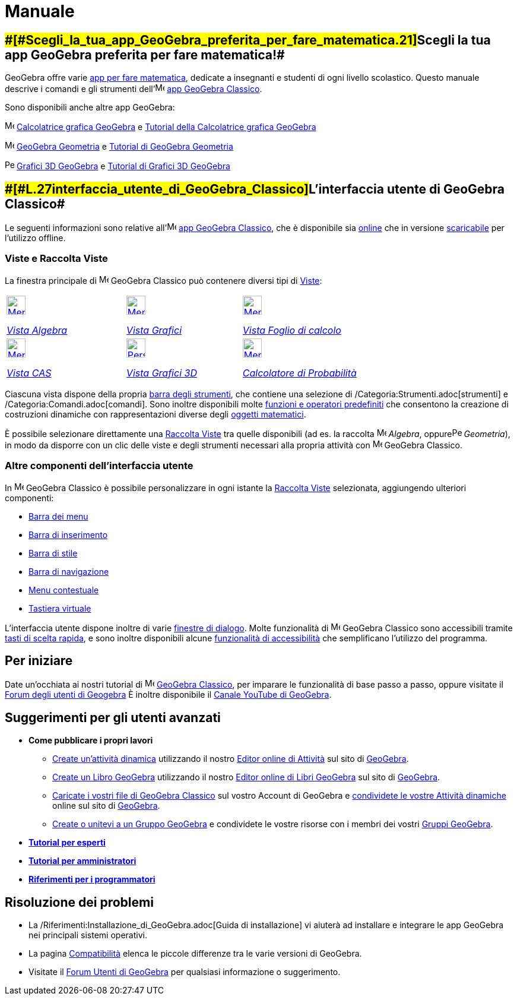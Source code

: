 = Manuale
:page-en: Manual
ifdef::env-github[:imagesdir: /it/modules/ROOT/assets/images]

:toc:

== [#Scegli_la_tua_app_GeoGebra_preferita_per_fare_matematica!]####[#Scegli_la_tua_app_GeoGebra_preferita_per_fare_matematica.21]##Scegli la tua app GeoGebra preferita per fare matematica!##

GeoGebra offre varie https://www.geogebra.org/[app per fare matematica], dedicate a insegnanti e studenti di ogni
livello scolastico. Questo manuale descrive i comandi e gli strumenti
dell'image:16px-Menu-perspectives.svg.png[Menu-perspectives.svg,width=16,height=16] https://www.geogebra.org/classic[app
GeoGebra Classico].

Sono disponibili anche altre app GeoGebra:

image:16px-Menu_view_algebra.svg.png[Menu view algebra.svg,width=16,height=16]
https://www.geogebra.org/graphing[Calcolatrice grafica GeoGebra] e https://www.geogebra.org/m/tXEVFKSH[Tutorial della
Calcolatrice grafica GeoGebra]

image:16px-Menu_view_graphics.svg.png[Menu view graphics.svg,width=16,height=16]
https://www.geogebra.org/geometry[GeoGebra Geometria] e https://www.geogebra.org/m/pNd6qEgg[Tutorial di GeoGebra
Geometria]

image:16px-Perspectives_algebra_3Dgraphics.svg.png[Perspectives algebra 3Dgraphics.svg,width=16,height=16]
https://www.geogebra.org/3d[Grafici 3D GeoGebra] e https://www.geogebra.org/m/AMJWuxeN[Tutorial di Grafici 3D GeoGebra]

== [#L'interfaccia_utente_di_GeoGebra_Classico]####[#L.27interfaccia_utente_di_GeoGebra_Classico]##L'interfaccia utente di GeoGebra Classico##

Le seguenti informazioni sono relative
all'image:16px-Menu-perspectives.svg.png[Menu-perspectives.svg,width=16,height=16] https://www.geogebra.org/classic[app
GeoGebra Classico], che è disponibile sia http://www.geogebra.org/classic[online] che in versione
https://www.geogebra.org/download[scaricabile] per l'utilizzo offline.

=== Viste e Raccolta Viste

La finestra principale di image:16px-Menu-perspectives.svg.png[Menu-perspectives.svg,width=16,height=16] GeoGebra
Classico può contenere diversi tipi di xref:/Viste.adoc[Viste]:

[width="100%",cols="34%,33%,33%",]
|===
a|
xref:/Vista_Algebra.adoc[image:32px-Menu_view_algebra.svg.png[Menu view algebra.svg,width=32,height=32]]

xref:/Vista_Algebra.adoc[_Vista Algebra_]

a|
xref:/Vista_Grafici.adoc[image:32px-Menu_view_graphics.svg.png[Menu view graphics.svg,width=32,height=32]]

xref:/Vista_Grafici.adoc[_Vista Grafici_]

a|
xref:/Vista_Foglio_di_calcolo.adoc[image:32px-Menu_view_spreadsheet.svg.png[Menu view
spreadsheet.svg,width=32,height=32]]

xref:/Vista_Foglio_di_calcolo.adoc[_Vista Foglio di calcolo_]

a|
xref:/Vista_CAS.adoc[image:32px-Menu_view_cas.svg.png[Menu view cas.svg,width=32,height=32]]

xref:/Vista_CAS.adoc[_Vista CAS_]

a|
xref:/Vista_Grafici_3D.adoc[image:32px-Perspectives_algebra_3Dgraphics.svg.png[Perspectives algebra
3Dgraphics.svg,width=32,height=32]]

xref:/Vista_Grafici_3D.adoc[_Vista Grafici 3D_]

a|
xref:/Calcolatore_di_Probabilità.adoc[image:32px-Menu_view_probability.svg.png[Menu view
probability.svg,width=32,height=32]]

xref:/Calcolatore_di_Probabilità.adoc[_Calcolatore di Probabilità_]

|===

Ciascuna vista dispone della propria xref:/Barra_degli_strumenti.adoc[barra degli strumenti], che contiene una selezione
di /Categoria:Strumenti.adoc[strumenti] e /Categoria:Comandi.adoc[comandi]. Sono inoltre disponibili molte
xref:/Funzioni_e_operatori_predefiniti.adoc[funzioni e operatori predefiniti] che consentono la creazione di costruzioni
dinamiche con rappresentazioni diverse degli xref:/Oggetti.adoc[oggetti matematici].

È possibile selezionare direttamente una xref:/Raccolta_Viste.adoc[Raccolta Viste] tra quelle disponibili (ad es. la
raccolta image:16px-Menu_view_algebra.svg.png[Menu view algebra.svg,width=16,height=16] _Algebra_,
oppureimage:16px-Perspectives_geometry.svg.png[Perspectives geometry.svg,width=16,height=16] _Geometria_), in modo da
disporre con un clic delle viste e degli strumenti necessari alla propria attività con
image:16px-Menu-perspectives.svg.png[Menu-perspectives.svg,width=16,height=16] GeoGebra Classico.

=== Altre componenti dell'interfaccia utente

In image:16px-Menu-perspectives.svg.png[Menu-perspectives.svg,width=16,height=16] GeoGebra Classico è possibile
personalizzare in ogni istante la xref:/Raccolta_Viste.adoc[Raccolta Viste] selezionata, aggiungendo ulteriori
componenti:

* xref:/Barra_dei_menu.adoc[Barra dei menu]
* xref:/Barra_di_inserimento.adoc[Barra di inserimento]
* xref:/Barra_di_stile.adoc[Barra di stile]
* xref:/Barra_di_navigazione.adoc[Barra di navigazione]
* xref:/Menu_contestuale.adoc[Menu contestuale]
* xref:/Tastiera_virtuale.adoc[Tastiera virtuale]

L'interfaccia utente dispone inoltre di varie xref:/Finestre_di_dialogo.adoc[finestre di dialogo]. Molte funzionalità di
image:16px-Menu-perspectives.svg.png[Menu-perspectives.svg,width=16,height=16] GeoGebra Classico sono accessibili
tramite xref:/Tasti_di_scelta_rapida.adoc[tasti di scelta rapida], e sono inoltre disponibili alcune
xref:/Accessibilità.adoc[funzionalità di accessibilità] che semplificano l'utilizzo del programma.

== [#Per_iniziare]#Per iniziare#

Date un'occhiata ai nostri tutorial di image:16px-Menu-perspectives.svg.png[Menu-perspectives.svg,width=16,height=16]
https://www.geogebra.org/m/drdaMdqN[GeoGebra Classico], per imparare le funzionalità di base passo a passo, oppure
visitate il https://help.geogebra.org/[Forum degli utenti di Geogebra] È inoltre disponibile il
https://www.youtube.com/user/GeoGebraChannel[Canale YouTube di GeoGebra].

== [#Suggerimenti_per_gli_utenti_avanzati]#Suggerimenti per gli utenti avanzati#

* *Come pubblicare i propri lavori*
** https://www.geogebra.org/worksheet/new[Create un'attività dinamica] utilizzando il nostro
https://www.geogebra.org/m/xvhnx3h7[Editor online di Attività] sul sito di https://www.geogebra.org/[GeoGebra].
** https://www.geogebra.org/book/create[Create un Libro GeoGebra] utilizzando il nostro
https://www.geogebra.org/m/yE8NnPNz[Editor online di Libri GeoGebra] sul sito di https://www.geogebra.org/[GeoGebra].
** https://www.geogebra.org/m/e9Z6UDu4#material/Y5Tl773i[Caricate i vostri file di GeoGebra Classico] sul vostro Account
di GeoGebra e https://www.geogebra.org/m/e9Z6UDu4#material/fS4RooWB[condividete le vostre Attività dinamiche] online sul
sito di https://www.geogebra.org/[GeoGebra].
** https://www.geogebra.org/m/rQrbooeq[Create o unitevi a un Gruppo GeoGebra] e condividete le vostre risorse con i
membri dei vostri https://www.geogebra.org/groups[Gruppi GeoGebra].

* *xref:/Tutorial_per_esperti.adoc[Tutorial per esperti]*
* *xref:/Tutorial_per_amministratori.adoc[Tutorial per amministratori]*
* *xref:/Riferimenti_per_i_programmatori.adoc[Riferimenti per i programmatori]*

== [#Risoluzione_dei_problemi]#Risoluzione dei problemi#

* La /Riferimenti:Installazione_di_GeoGebra.adoc[Guida di installazione] vi aiuterà ad installare e integrare le app
GeoGebra nei principali sistemi operativi.
* La pagina xref:/Compatibilità.adoc[Compatibilità] elenca le piccole differenze tra le varie versioni di GeoGebra.
* Visitate il http://www.geogebra.org/forum[Forum Utenti di GeoGebra] per qualsiasi informazione o suggerimento.
